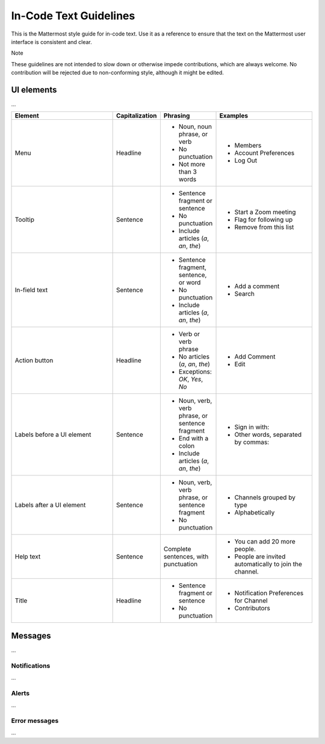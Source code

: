 In-Code Text Guidelines
============================
This is the Mattermost style guide for in-code text. Use it as a reference to ensure that the text on the Mattermost user interface is consistent and clear.

Note

These guidelines are not intended to slow down or otherwise impede contributions, which are always welcome. No contribution will be rejected due to non-conforming style, although it might be edited.

UI elements
-----------
...

.. list-table::
   :widths: 40 10 15 35
   :header-rows: 1

   * - Element
     - Capitalization
     - Phrasing
     - Examples
     
   * - Menu |menu.png|    
     - Headline
     - - Noun, noun phrase, or verb
       - No punctuation
       - Not more than 3 words
     - - Members
       - Account Preferences
       - Log Out
   * - Tooltip
     - Sentence
     - - Sentence fragment or sentence
       - No punctuation
       - Include articles (*a*, *an*, *the*)
     - - Start a Zoom meeting
       - Flag for following up
       - Remove from this list
   * - In-field text        
     - Sentence
     - - Sentence fragment, sentence, or word
       - No punctuation
       - Include articles (*a*, *an*, *the*)
     - - Add a comment
       - Search
   * - Action button       
     - Headline
     - - Verb or verb phrase
       - No articles (*a*, *an*, *the*)
       - Exceptions: *OK*, *Yes*, *No*
     - - Add Comment
       - Edit
   * - Labels before a UI element        
     - Sentence
     - - Noun, verb, verb phrase, or sentence fragment
       - End with a colon
       - Include articles (*a*, *an*, *the*)
     - - Sign in with:
       - Other words, separated by commas:
   * - Labels after a UI element     
     - Sentence
     - - Noun, verb, verb phrase, or sentence fragment
       - No punctuation
     - - Channels grouped by type
       - Alphabetically
   * - Help text
     - Sentence
     - Complete sentences, with punctuation
     - - You can add 20 more people.
       - People are invited automatically to join the channel.
   * - Title      
     - Headline
     - - Sentence fragment or sentence
       - No punctuation
     - - Notification Preferences for Channel
       - Contributors

Messages
--------
...

Notifications
~~~~~~~~~~~~~~
...

Alerts
~~~~~~
...

Error messages
~~~~~~~~~~~~~~~
...

.. |menu.png| image:: ./images/menu.png
  :alt: alt text
.. |tooltip.png| image:: ./images/tooltip.png
  :alt: alt text
  .. |field.png| image:: ./images/field.png
  :alt: alt text
  .. |action.png| image:: ./images/action.png
  :alt: alt text
  .. |label_before.png| image:: ./images/label_before.png
  :alt: alt text
  .. |label_after.png| image:: ./images/label_after.png
  :alt: alt text
  .. |help.png| image:: ./images/help.png
  :alt: alt text
  .. |title.png| image:: ./images/title.png
  :alt: alt text
